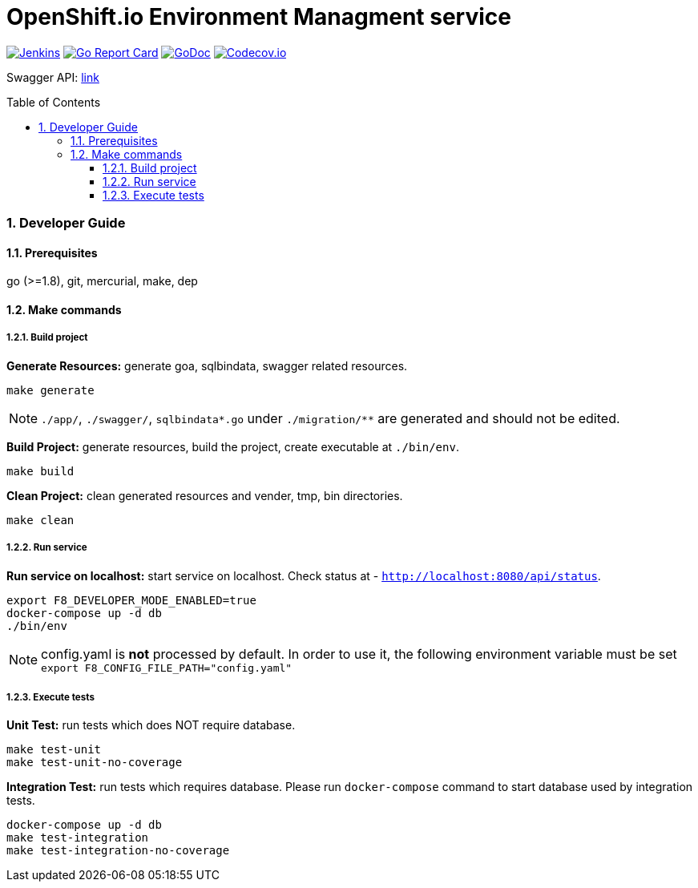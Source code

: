 = OpenShift.io Environment Managment service
:toc:
:toclevels: 5
:sectnums:
:sectnumlevels: 4
:toc-placement: preamble

image:https://ci.centos.org/buildStatus/icon?job=devtools-fabric8-env-build-master[Jenkins,link="https://ci.centos.org/view/Devtools/job/devtools-fabric8-env-build-master/lastBuild/"]
image:https://goreportcard.com/badge/github.com/fabric8-services/fabric8-env[Go Report Card, link="https://goreportcard.com/report/github.com/fabric8-services/fabric8-env"]
image:https://godoc.org/github.com/fabric8-services/fabric8-env?status.png[GoDoc,link="https://godoc.org/github.com/fabric8-services/fabric8-env"]
image:https://codecov.io/gh/fabric8-services/fabric8-env/branch/master/graph/badge.svg[Codecov.io,link="https://codecov.io/gh/fabric8-services/fabric8-env"]

Swagger API: http://swagger.goa.design/?url=github.com%2Ffabric8-services%2Ffabric8-env%2Fdesign[link]

=== Developer Guide

==== Prerequisites

go (>=1.8), git, mercurial, make, dep

==== Make commands

===== Build project

**Generate Resources:** generate goa, sqlbindata, swagger related resources.
----
make generate
----

NOTE: `./app/`, `./swagger/`, `sqlbindata*.go` under `./migration/**` are generated and should not be edited.

**Build Project:** generate resources, build the project, create executable at `./bin/env`.
----
make build
----

**Clean Project:** clean generated resources and vender, tmp, bin directories.
----
make clean
----

===== Run service

**Run service on localhost:** start service on localhost. Check status at - `http://localhost:8080/api/status`.
----
export F8_DEVELOPER_MODE_ENABLED=true
docker-compose up -d db
./bin/env
----

NOTE: config.yaml is *not* processed by default. In order to use it, the following environment variable must be set `export F8_CONFIG_FILE_PATH="config.yaml"`

===== Execute tests

**Unit Test:** run tests which does NOT require database.
----
make test-unit
make test-unit-no-coverage
----

**Integration Test:** run tests which requires database.  Please run `docker-compose` command to start database used by integration tests.
----
docker-compose up -d db
make test-integration
make test-integration-no-coverage
----
